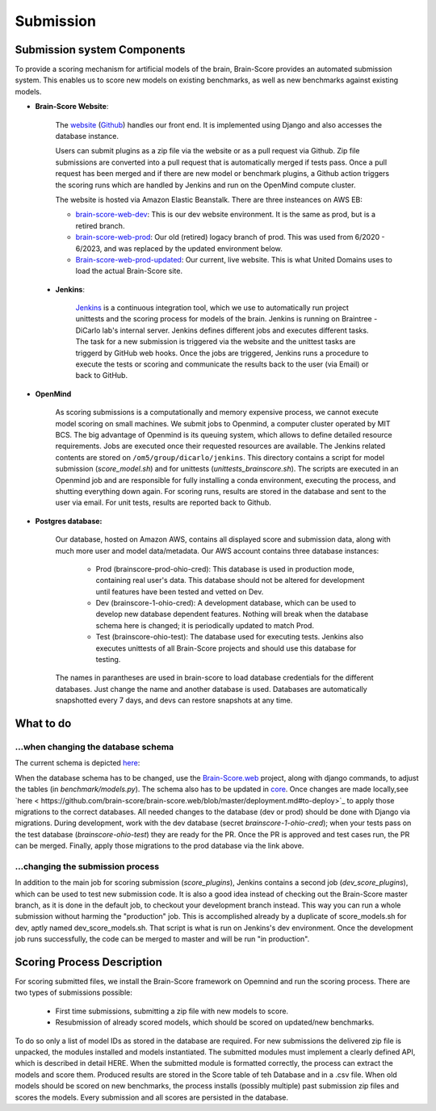 Submission
----------

Submission system Components
#################



To provide a scoring mechanism for artificial models of the brain,
Brain-Score provides an automated submission system.
This enables us to score new models on existing benchmarks,
as well as new benchmarks against existing models.

.. image:: docs/source/modules/brainscore_submission.png
    :width: 200px
    :align: center
    :height: 100px
    :alt: submission system diagram

- **Brain-Score Website**:

    The `website <www.brain-score.org>`_ (`Github <https://github.com/brain-score/brain-score.web>`_) handles our front
    end. It is implemented using Django  and also accesses the database instance.

    Users can submit plugins as a zip file via the website or as a pull request via Github.
    Zip file submissions are converted into a pull request that is automatically merged if tests pass.
    Once a pull request has been merged and if there are new model or benchmark plugins,
    a Github action triggers the scoring runs which are handled by Jenkins
    and run on the OpenMind compute cluster.

    The website is hosted via Amazon Elastic Beanstalk. There are three insteances on AWS EB:

    - `brain-score-web-dev <brain-score-web-dev.us-east-2.elasticbeanstalk.com>`_: This is our dev website environment.
      It is the same as prod, but is a retired branch.

    - `brain-score-web-prod <brain-score-web-prod.us-east-2.elasticbeanstalk.com>`_: Our old (retired) logacy branch
      of prod. This was used from 6/2020 - 6/2023, and was replaced by the updated environment below.

    - `Brain-score-web-prod-updated <http://brain-score-web-prod-updated.kmk2mcntkw.us-east-2.elasticbeanstalk.com>`_:
      Our current, live website. This is what United Domains uses to load the actual Brain-Score site.


 - **Jenkins**:

    `Jenkins <http://braintree.mit.edu:8080/>`_ is a continuous integration tool, which we use to automatically run
    project unittests and the scoring process for models of the brain. Jenkins is running on Braintree - DiCarlo lab's
    internal server. Jenkins defines different jobs and executes different tasks. The task for a new submission is
    triggered via the website and the unittest tasks are triggerd by GitHub web hooks. Once the jobs are triggered,
    Jenkins runs a procedure to execute the tests or scoring and communicate the results back to the user (via Email)
    or back to GitHub.

-  **OpenMind**

    As scoring submissions is a computationally and memory expensive process, we cannot execute model scoring on small
    machines. We submit jobs to Openmind, a computer cluster operated by MIT BCS. The big advantage of Openmind is its
    queuing system, which allows to define detailed resource requirements. Jobs are executed once their requested
    resources are available. The Jenkins related contents are stored on ``/om5/group/dicarlo/jenkins``. This directory
    contains a script for model submission (`score_model.sh`) and for unittests (`unittests_brainscore.sh`). The scripts
    are executed in an Openmind job and are responsible for fully installing a conda environment, executing the process,
    and shutting everything down again. For scoring runs, results are stored in the database and sent to the user via
    email. For unit tests, results are reported back to Github.


- **Postgres database:**

    Our database, hosted on Amazon AWS, contains all displayed score and submission data, along with much more user and
    model data/metadata. Our AWS account contains three database instances:
     - Prod (brainscore-prod-ohio-cred): This database is used in production mode, containing real user's data. This
       database should not be altered for development until features have been tested and vetted on Dev.
     - Dev (brainscore-1-ohio-cred): A development database, which can be used to develop new database dependent
       features. Nothing will break when the database schema here is changed; it is periodically updated to match Prod.
     - Test (brainscore-ohio-test): The database used for executing tests. Jenkins also executes unittests of all
       Brain-Score projects and should use this database for testing.

    The names in parantheses are used in brain-score to load database credentials for the different databases.
    Just change the name and another database is used. Databases are automatically snapshotted every 7 days, and
    devs can restore snapshots at any time.






What to do
#################


...when changing the database schema
************************************
The current schema is depicted `here
<https://github.com/brain-score/brain-score/blob/master/brainscore_vision/docs/source/modules/db_schema.uml>`_:


When the database schema has to be changed, use the `Brain-Score.web <https://github.com/brain-score/brain-score.web>`_
project, along with django commands, to adjust the tables (in `benchmark/models.py`). The schema also has to be updated
in `core <https://github.com/brain-score/core/blob/main/brainscore_core/submission/database_models.py>`_. Once changes
are made locally,see `here < https://github.com/brain-score/brain-score.web/blob/master/deployment.md#to-deploy>`_ to
apply those migrations to the correct databases. All needed changes to the database (dev or prod) should be done with
Django via migrations. During development, work with the dev database (secret `brainscore-1-ohio-cred`); when your
tests pass on the test database (`brainscore-ohio-test`) they are ready for the PR. Once the PR is approved and test
cases run, the PR can be merged. Finally, apply those migrations to the prod database via the link above.


...changing the submission process
**********************************
In addition to the main job for scoring submission (`score_plugins`), Jenkins contains a second job (`dev_score_plugins`),
which can be used to test new submission code. It is also a good idea instead of checking out the Brain-Score master
branch, as it is done in the default job, to checkout your development branch instead. This way you can run a whole
submission without harming the "production" job. This is accomplished already by a duplicate of score_models.sh for dev,
aptly named dev_score_models.sh. That script is what is run on Jenkins's dev environment. Once the development job runs
successfully, the code can be merged to master and will be run "in production".

Scoring Process Description
#################
For scoring submitted files, we install the Brain-Score framework on Opemnind and run the scoring process. There are
two types of submissions possible:
   - First time submissions, submitting a zip file with new models to score.
   - Resubmission of already scored models, which should be scored on updated/new benchmarks.

To do so only a list of model IDs as stored in the database are required. For new submissions the delivered zip file is
unpacked, the modules installed and models instantiated. The submitted modules must implement a clearly defined API,
which is described in detail HERE. When the submitted module is formatted correctly, the process can extract the models
and score them. Produced results are stored in the Score table of teh Database and in a .csv file. When old models
should be scored on new benchmarks, the process installs (possibly multiple) past submission zip files and scores the
models. Every submission and all scores are persisted in the database.